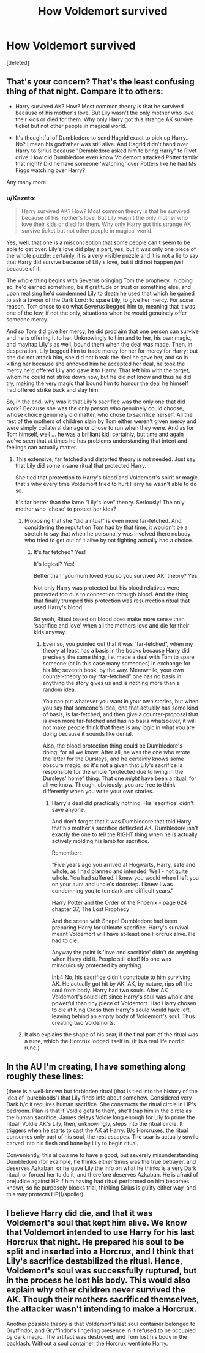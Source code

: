 #+TITLE: How Voldemort survived

* How Voldemort survived
:PROPERTIES:
:Score: 0
:DateUnix: 1500714641.0
:DateShort: 2017-Jul-22
:END:
[deleted]


** That's your concern? That's the least confusing thing of that night. Compare it to others:

- Harry survived AK? How? Most common theory is that he survived because of his mother's love. But Lily wasn't the only mother who love their kids or died for them. Why only Harry got this strange AK survive ticket but not other people in magical world.

- It's thoughtful of Dumbledore to send Hagrid exact to pick up Harry.. No? I mean his godfather was still alive. And Hagrid didn't hand over Harry to Sirius because "Dembledore asked him to bring Harry" to Pivet drive. How did Dumbledore even know Voldemort attacked Potter family that night? Did he have someone 'watching' over Potters like he had Ms Figgs watching over Harry?

Any many more!
:PROPERTIES:
:Score: 3
:DateUnix: 1500750656.0
:DateShort: 2017-Jul-22
:END:

*** u/Kazeto:
#+begin_quote
  Harry survived AK? How? Most common theory is that he survived because of his mother's love. But Lily wasn't the only mother who love their kids or died for them. Why only Harry got this strange AK survive ticket but not other people in magical world.
#+end_quote

Yes, well, that one is a misconception that some people can't seem to be able to get over. Lily's love did play a part, yes, but it was only one piece of the whole puzzle; certainly, it is a very visible puzzle and it is not a lie to say that Harry did survive because of Lily's love, but it did not happen /just/ because of it.

The whole thing begins with Severus bringing Tom the prophecy. In doing so, he'd earned something, be it gratitude or trust or something else, and upon realising he'd condemned Lily to death he used that which he gained to ask a favour of the Dark Lord: to spare Lily, to give her mercy. For /some/ reason, Tom chose to do what Severus begged him to, meaning that it was one of the few, if not the only, situations when he would genuinely offer someone mercy.

And so Tom did give her mercy, he did proclaim that one person can survive and he is offering it to her. Unknowingly to him and to her, his own magic, and mayhap Lily's as well, bound them when the deal was made. Then, in desperation, Lily begged him to trade mercy for her for mercy for Harry; but she did not attack him, she did not break the deal he gave her, and so in killing her because she annoyed him he accepted her deal, he took the mercy he'd offered Lily and gave it to Harry. That left him with the target, whom he could not strike down now, but he did not know and thus he did try, making the very magic that bound him to honour the deal he himself had offered strike back and slay him.

So, in the end, why was it that Lily's sacrifice was the only one that did work? Because she was the only person who genuinely could choose, whose choice genuinely did matter, who chose to sacrifice herself. All the rest of the mothers of children slain by Tom either weren't given mercy and were simply collateral damage or chose to run when they were. And as for Tom himself, well ... he was a brilliant kid, certainly, but time and again we've seen that at times he has problems understanding that intent and feelings can actually matter.
:PROPERTIES:
:Author: Kazeto
:Score: 2
:DateUnix: 1500760572.0
:DateShort: 2017-Jul-23
:END:

**** This extensive, far fetched and distorted theory is not needed. Just say that Lily did some insane ritual that protected Harry.

She tied that protection to Harry's blood and Voldemort's spirit or magic. that's why every time Voldemort tried to hurt Harry he wasn't able to do so.

It's far better than the lame "Lily's love" theory. Seriously! The only mother who 'chose' to protect her kids?
:PROPERTIES:
:Score: 1
:DateUnix: 1500787306.0
:DateShort: 2017-Jul-23
:END:

***** Proposing that she “did a ritual” is even more far-fetched. And considering the reputation Tom had by that time, it wouldn't be a stretch to say that when he personally was involved there nobody who tried to get out of it alive by not fighting actually had a choice.
:PROPERTIES:
:Author: Kazeto
:Score: 1
:DateUnix: 1500805832.0
:DateShort: 2017-Jul-23
:END:

****** It's far fetched? Yes!

It's logical? Yes!

Better than 'you mum loved you so you survived AK' theory? Yes.

Not only Harry was protected but his blood relatives were protected too due to connection through blood. And the thing that finally trumped this protection was resurrection ritual that used Harry's blood.

So yeah, Ritual based on blood does make more sense than 'sacrifice and love' when all the mothers love and die for their kids anyway.
:PROPERTIES:
:Score: 0
:DateUnix: 1500806133.0
:DateShort: 2017-Jul-23
:END:

******* Even so, you pointed out that it was “far-fetched”, when my theory at least has a basis in the books because Harry did precisely the same thing, i.e. made a deal with Tom to spare someone (or in this case many someones) in exchange for his life; seventh book, by the way. Meanwhile, your own counter-theory to my “far-fetched” one has no basis in anything the story gives us and is nothing more than a random idea.

You can put whatever you want in your own stories, but when you say that someone's idea, one that actually has some kind of basis, is far-fetched, and then give a counter-proposal that is even more far-fetched and has no basis whatsoever, it will not make people think that there is any logic in what you are doing because it sounds like denial.

Also, the blood protection thing could be Dumbledore's doing, for all we know. After all, he was the one who wrote the letter for the Dursleys, and he certainly knows some obscure magic, so it's not a given that Lily's sacrifice is responsible for the whole “protected due to living in the Dursleys' home” thing. That one /might/ have been a ritual, for all we know. Though, obviously, you are free to think differently when you write your own stories.
:PROPERTIES:
:Author: Kazeto
:Score: 1
:DateUnix: 1500843652.0
:DateShort: 2017-Jul-24
:END:

******** Harry's deal did practically nothing. His 'sacrifice' didn't save anyone.

And don't forget that it was Dumbledore that told Harry that his mother's sacrifice deflected AK. Dumbledore isn't exactly the one to tell the RIGHT thing when he is actually actively molding his lamb for sacrifice.

Remember:

“Five years ago you arrived at Hogwarts, Harry, safe and whole, as I had planned and intended. Well - not quite whole. You had suffered. I knew you would when I left you on your aunt and uncle's doorstep. I knew I was condemning you to ten dark and difficult years.”

Harry Potter and the Order of the Phoenix - page 624 chapter 37, The Lost Prophecy

And the scene with Snape! Dumbledore had been preparing Harry for ultimate sacrifice. Harry's survival meant Voldemort will have at-least one Horcrux alive. He had to die.

Anyway the point is 'love and sacrifice' didn't do anything when Harry did it. People still died! No one was miraculously protected by anything.

Inb4 No, his sacrifice didn't contribute to him surviving AK. He actually got hit by AK. AK, by nature, rips off the soul from body. Harry had two souls. After AK Voldemort's sould left since Harry's soul was whole and powerful than tiny piece of Voldemort. Had Harry chosen to die at King Cross then Harry's sould would have left, leaving behind an empty body of Voldemort's soul. Thus creating two Voldemorts.
:PROPERTIES:
:Score: 1
:DateUnix: 1500845172.0
:DateShort: 2017-Jul-24
:END:


***** It also explains the shape of his scar, if the final part of the ritual was a rune, which the Horcrux lodged itself in. (It is a real life nordic rune.)
:PROPERTIES:
:Author: Jahoan
:Score: 1
:DateUnix: 1500876148.0
:DateShort: 2017-Jul-24
:END:


** In the AU I'm creating, I have something along roughly these lines:

[there is a well-known but forbidden ritual (that is tied into the history of the idea of 'purebloods') that Lily finds info about somehow. Considered very Dark b/c it requires human sacrifice. She constructs the ritual circle in HP's bedroom. Plan is that if Voldie gets to them, she'll trap him in the circle as the human sacrifice. James delays Voldie long enough for Lily to prime the ritual. Voldie AK's Lily, then, unknowingly, steps into the ritual circle. It triggers when he starts to cast the AK at Harry. B/c Horcruxes, the ritual consumes only part of his soul, the rest escapes. The scar is actually sowilo carved into his flesh and bone by Lily to begin ritual.

Conveniently, this allows me to have a good, but severely misunderstanding Dumbledore (for example, he thinks either Sirius was the true betrayer, and deserves Azkaban, or he gave Lily the info on what he thinks is a very Dark ritual, or forced her to do it, and therefore deserves Azkaban. He is afraid of prejudice against HP if him having had ritual performed on him becomes known, so he purposely blocks trial, thinking Sirius is guilty either way, and this way protects HP](/spoiler)
:PROPERTIES:
:Author: ABZB
:Score: 1
:DateUnix: 1500774428.0
:DateShort: 2017-Jul-23
:END:


** I believe Harry did die, and that it was Voldemort's soul that kept him alive. We know that Voldemort intended to use Harry for his last Horcrux that night. He prepared his soul to be split and inserted into a Horcrux, and I think that Lily's sacrifice destabilized the ritual. Hence, Voldemort's soul was successfully ruptured, but in the process he lost his body. This would also explain why other children never survived the AK. Though their mothers sacrificed themselves, the attacker wasn't intending to make a Horcrux.

Another possible theory is that Voldemort's last soul container belonged to Gryffindor, and Gryffindor's lingering presence in it refused to be occupied by dark magic. The artifact was destroyed, and Tom lost his body in the backlash. Without a soul container, the Horcrux went into Harry.
:PROPERTIES:
:Author: internetadventures
:Score: 1
:DateUnix: 1500803817.0
:DateShort: 2017-Jul-23
:END:

